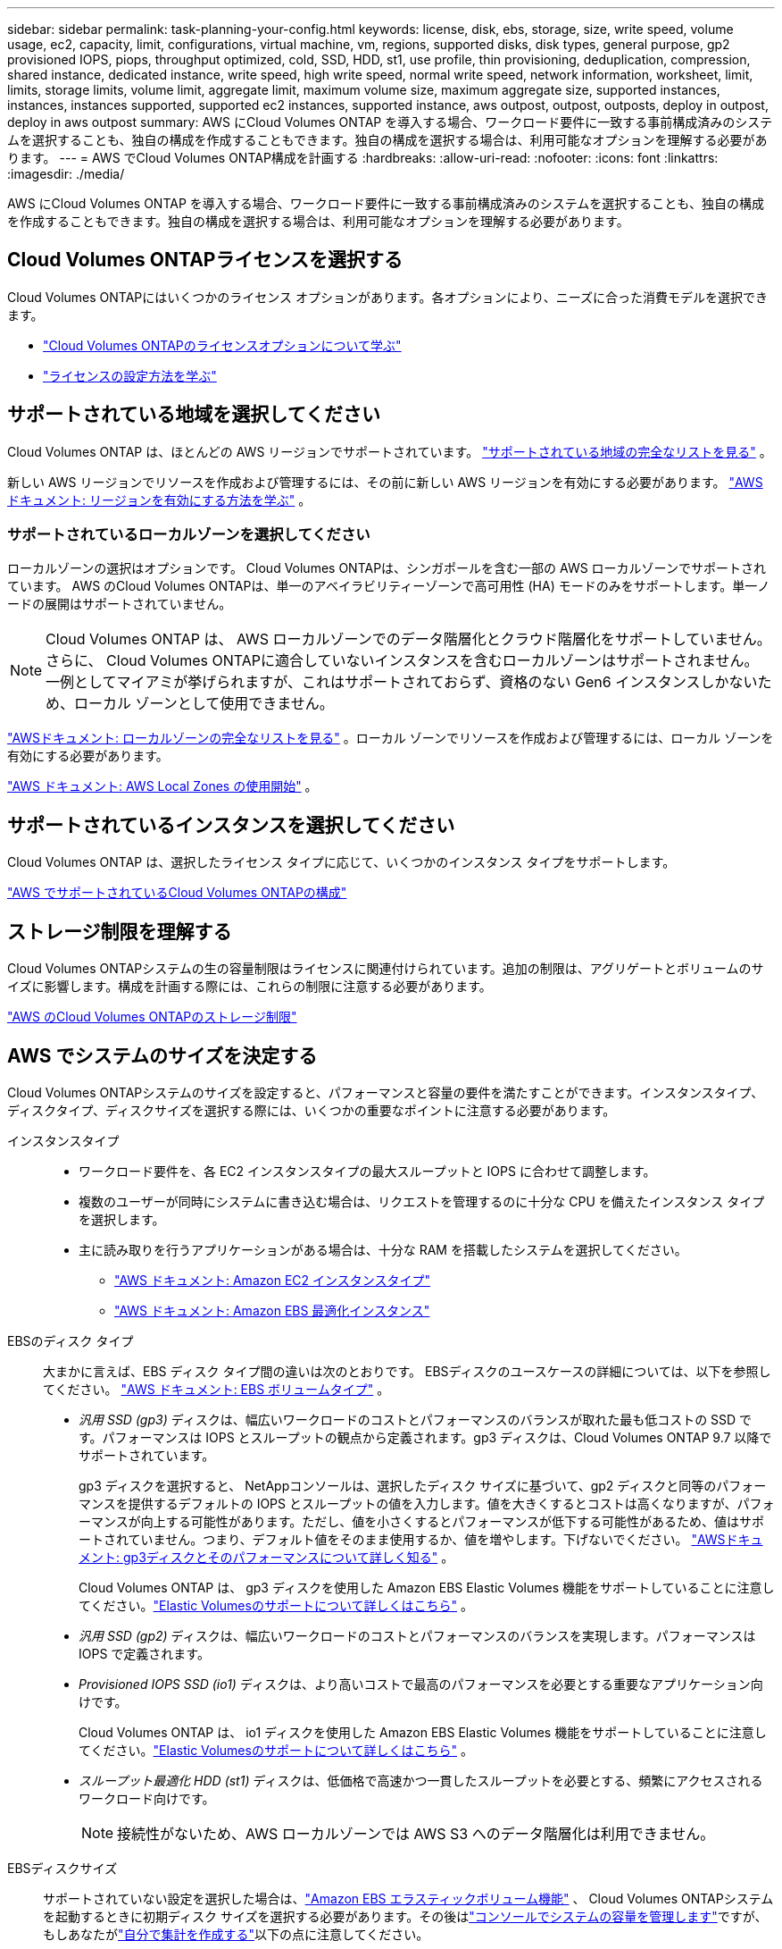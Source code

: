 ---
sidebar: sidebar 
permalink: task-planning-your-config.html 
keywords: license, disk, ebs, storage, size, write speed, volume usage, ec2, capacity, limit, configurations, virtual machine, vm, regions, supported disks, disk types, general purpose, gp2 provisioned IOPS, piops, throughput optimized, cold, SSD, HDD, st1, use profile, thin provisioning, deduplication, compression, shared instance, dedicated instance, write speed, high write speed, normal write speed, network information, worksheet, limit, limits, storage limits, volume limit, aggregate limit, maximum volume size, maximum aggregate size, supported instances, instances, instances supported, supported ec2 instances, supported instance, aws outpost, outpost, outposts, deploy in outpost, deploy in aws outpost 
summary: AWS にCloud Volumes ONTAP を導入する場合、ワークロード要件に一致する事前構成済みのシステムを選択することも、独自の構成を作成することもできます。独自の構成を選択する場合は、利用可能なオプションを理解する必要があります。 
---
= AWS でCloud Volumes ONTAP構成を計画する
:hardbreaks:
:allow-uri-read: 
:nofooter: 
:icons: font
:linkattrs: 
:imagesdir: ./media/


[role="lead"]
AWS にCloud Volumes ONTAP を導入する場合、ワークロード要件に一致する事前構成済みのシステムを選択することも、独自の構成を作成することもできます。独自の構成を選択する場合は、利用可能なオプションを理解する必要があります。



== Cloud Volumes ONTAPライセンスを選択する

Cloud Volumes ONTAPにはいくつかのライセンス オプションがあります。各オプションにより、ニーズに合った消費モデルを選択できます。

* link:concept-licensing.html["Cloud Volumes ONTAPのライセンスオプションについて学ぶ"]
* link:task-set-up-licensing-aws.html["ライセンスの設定方法を学ぶ"]




== サポートされている地域を選択してください

Cloud Volumes ONTAP は、ほとんどの AWS リージョンでサポートされています。 https://bluexp.netapp.com/cloud-volumes-global-regions["サポートされている地域の完全なリストを見る"^] 。

新しい AWS リージョンでリソースを作成および管理するには、その前に新しい AWS リージョンを有効にする必要があります。 https://docs.aws.amazon.com/general/latest/gr/rande-manage.html["AWSドキュメント: リージョンを有効にする方法を学ぶ"^] 。



=== サポートされているローカルゾーンを選択してください

ローカルゾーンの選択はオプションです。  Cloud Volumes ONTAPは、シンガポールを含む一部の AWS ローカルゾーンでサポートされています。 AWS のCloud Volumes ONTAPは、単一のアベイラビリティーゾーンで高可用性 (HA) モードのみをサポートします。単一ノードの展開はサポートされていません。


NOTE: Cloud Volumes ONTAP は、 AWS ローカルゾーンでのデータ階層化とクラウド階層化をサポートしていません。さらに、 Cloud Volumes ONTAPに適合していないインスタンスを含むローカルゾーンはサポートされません。一例としてマイアミが挙げられますが、これはサポートされておらず、資格のない Gen6 インスタンスしかないため、ローカル ゾーンとして使用できません。

link:https://aws.amazon.com/about-aws/global-infrastructure/localzones/locations/?nc=sn&loc=3["AWSドキュメント: ローカルゾーンの完全なリストを見る"^] 。ローカル ゾーンでリソースを作成および管理するには、ローカル ゾーンを有効にする必要があります。

link:https://docs.aws.amazon.com/local-zones/latest/ug/getting-started.html["AWS ドキュメント: AWS Local Zones の使用開始"^] 。



== サポートされているインスタンスを選択してください

Cloud Volumes ONTAP は、選択したライセンス タイプに応じて、いくつかのインスタンス タイプをサポートします。

https://docs.netapp.com/us-en/cloud-volumes-ontap-relnotes/reference-configs-aws.html["AWS でサポートされているCloud Volumes ONTAPの構成"^]



== ストレージ制限を理解する

Cloud Volumes ONTAPシステムの生の容量制限はライセンスに関連付けられています。追加の制限は、アグリゲートとボリュームのサイズに影響します。構成を計画する際には、これらの制限に注意する必要があります。

https://docs.netapp.com/us-en/cloud-volumes-ontap-relnotes/reference-limits-aws.html["AWS のCloud Volumes ONTAPのストレージ制限"^]



== AWS でシステムのサイズを決定する

Cloud Volumes ONTAPシステムのサイズを設定すると、パフォーマンスと容量の要件を満たすことができます。インスタンスタイプ、ディスクタイプ、ディスクサイズを選択する際には、いくつかの重要なポイントに注意する必要があります。

インスタンスタイプ::
+
--
* ワークロード要件を、各 EC2 インスタンスタイプの最大スループットと IOPS に合わせて調整します。
* 複数のユーザーが同時にシステムに書き込む場合は、リクエストを管理するのに十分な CPU を備えたインスタンス タイプを選択します。
* 主に読み取りを行うアプリケーションがある場合は、十分な RAM を搭載したシステムを選択してください。
+
** https://aws.amazon.com/ec2/instance-types/["AWS ドキュメント: Amazon EC2 インスタンスタイプ"^]
** https://docs.aws.amazon.com/AWSEC2/latest/UserGuide/EBSOptimized.html["AWS ドキュメント: Amazon EBS 最適化インスタンス"^]




--
EBSのディスク タイプ:: 大まかに言えば、EBS ディスク タイプ間の違いは次のとおりです。  EBSディスクのユースケースの詳細については、以下を参照してください。 http://docs.aws.amazon.com/AWSEC2/latest/UserGuide/EBSVolumeTypes.html["AWS ドキュメント: EBS ボリュームタイプ"^] 。
+
--
* _汎用 SSD (gp3)_ ディスクは、幅広いワークロードのコストとパフォーマンスのバランスが取れた最も低コストの SSD です。パフォーマンスは IOPS とスループットの観点から定義されます。gp3 ディスクは、Cloud Volumes ONTAP 9.7 以降でサポートされています。
+
gp3 ディスクを選択すると、 NetAppコンソールは、選択したディスク サイズに基づいて、gp2 ディスクと同等のパフォーマンスを提供するデフォルトの IOPS とスループットの値を入力します。値を大きくするとコストは高くなりますが、パフォーマンスが向上する可能性があります。ただし、値を小さくするとパフォーマンスが低下する可能性があるため、値はサポートされていません。つまり、デフォルト値をそのまま使用するか、値を増やします。下げないでください。 https://docs.aws.amazon.com/AWSEC2/latest/UserGuide/ebs-volume-types.html#gp3-ebs-volume-type["AWSドキュメント: gp3ディスクとそのパフォーマンスについて詳しく知る"^] 。

+
Cloud Volumes ONTAP は、 gp3 ディスクを使用した Amazon EBS Elastic Volumes 機能をサポートしていることに注意してください。link:concept-aws-elastic-volumes.html["Elastic Volumesのサポートについて詳しくはこちら"] 。

* _汎用 SSD (gp2)_ ディスクは、幅広いワークロードのコストとパフォーマンスのバランスを実現します。パフォーマンスは IOPS で定義されます。
* _Provisioned IOPS SSD (io1)_ ディスクは、より高いコストで最高のパフォーマンスを必要とする重要なアプリケーション向けです。
+
Cloud Volumes ONTAP は、 io1 ディスクを使用した Amazon EBS Elastic Volumes 機能をサポートしていることに注意してください。link:concept-aws-elastic-volumes.html["Elastic Volumesのサポートについて詳しくはこちら"] 。

* _スループット最適化 HDD (st1)_ ディスクは、低価格で高速かつ一貫したスループットを必要とする、頻繁にアクセスされるワークロード向けです。
+

NOTE: 接続性がないため、AWS ローカルゾーンでは AWS S3 へのデータ階層化は利用できません。



--
EBSディスクサイズ:: サポートされていない設定を選択した場合は、link:concept-aws-elastic-volumes.html["Amazon EBS エラスティックボリューム機能"] 、 Cloud Volumes ONTAPシステムを起動するときに初期ディスク サイズを選択する必要があります。その後はlink:concept-storage-management.html["コンソールでシステムの容量を管理します"]ですが、もしあなたがlink:task-create-aggregates.html["自分で集計を作成する"]以下の点に注意してください。
+
--
* アグリゲート内のすべてのディスクは同じサイズである必要があります。
* EBS ディスクのパフォーマンスはディスク サイズに左右されます。サイズによって、SSD ディスクのベースライン IOPS と最大バースト期間、および HDD ディスクのベースラインとバースト スループットが決まります。
* 最終的には、必要な持続的なパフォーマンスを実現するディスク サイズを選択する必要があります。
* より大きなディスク (たとえば、4 TiB ディスク 6 台) を選択した場合でも、EC2 インスタンスが帯域幅制限に達する可能性があるため、すべての IOPS を取得できない可能性があります。
+
EBSディスクパフォーマンスの詳細については、 http://docs.aws.amazon.com/AWSEC2/latest/UserGuide/EBSVolumeTypes.html["AWS ドキュメント: EBS ボリュームタイプ"^] 。

+
前述のとおり、Amazon EBS Elastic Volumes 機能をサポートするCloud Volumes ONTAP構成では、ディスク サイズの選択はサポートされていません。link:concept-aws-elastic-volumes.html["Elastic Volumesのサポートについて詳しくはこちら"] 。



--




== デフォルトのシステムディスクを表示する

コンソールは、ユーザー データ用のストレージに加えて、 Cloud Volumes ONTAPシステム データ (ブート データ、ルート データ、コア データ、 NVRAM) 用のクラウド ストレージも購入します。計画のために、 Cloud Volumes ONTAP を展開する前にこれらの詳細を確認すると役立つ場合があります。

link:reference-default-configs.html#aws["AWS のCloud Volumes ONTAPシステムデータのデフォルトディスクを表示する"] 。


TIP: コンソール エージェントにはシステム ディスクも必要です。 https://docs.netapp.com/us-en/bluexp-setup-admin/reference-connector-default-config.html["コンソールエージェントのデフォルト構成の詳細を表示する"^] 。



== AWS Outpost にCloud Volumes ONTAPを導入する準備

AWS Outpost がある場合は、デプロイプロセス中に Outpost VPC を選択することで、その Outpost にCloud Volumes ONTAP をデプロイできます。エクスペリエンスは、AWS にある他の VPC と同じです。最初に AWS Outpost にコンソールエージェントをデプロイする必要があることに注意してください。

指摘すべき制限がいくつかあります。

* 現時点では、単一ノードのCloud Volumes ONTAPシステムのみがサポートされています。
* Cloud Volumes ONTAPで使用できるEC2インスタンスは、Outpostで利用可能なものに限定されます。
* 現時点では汎用SSD（gp2）のみがサポートされています




== ネットワーク情報を収集する

AWS でCloud Volumes ONTAP を起動するときは、VPC ネットワークの詳細を指定する必要があります。ワークシートを使用して管理者から情報を収集できます。



=== 単一 AZ 内の単一ノードまたは HA ペア

[cols="30,70"]
|===
| AWSの情報 | あなたの価値 


| リージョン |  


| VPC |  


| サブネット |  


| セキュリティ グループ (独自のものを使用する場合) |  
|===


=== 複数のAZにおけるHAペア

[cols="30,70"]
|===
| AWSの情報 | あなたの価値 


| リージョン |  


| VPC |  


| セキュリティ グループ (独自のものを使用する場合) |  


| ノード1のアベイラビリティゾーン |  


| ノード1サブネット |  


| ノード2のアベイラビリティゾーン |  


| ノード2サブネット |  


| メディエーターの可用性ゾーン |  


| メディエーターサブネット |  


| 仲介者の鍵ペア |  


| クラスタ管理ポートのフローティングIPアドレス |  


| ノード1のデータ用のフローティングIPアドレス |  


| ノード2のデータ用のフローティングIPアドレス |  


| フローティングIPアドレスのルートテーブル |  
|===


== 書き込み速度を選択する

コンソールでは、Cloud Volumes ONTAPの書き込み速度設定を選択できます。書き込み速度を選択する前に、標準設定と高速設定の違い、および高速書き込み速度を使用する場合のリスクと推奨事項を理解しておく必要があります。link:concept-write-speed.html["書き込み速度について詳しくはこちら"] 。



== ボリューム使用プロファイルを選択する

ONTAPには、必要なストレージの総量を削減できるいくつかのストレージ効率機能が含まれています。コンソールでボリュームを作成するときに、これらの機能を有効にするプロファイルまたは無効にするプロファイルを選択できます。どのプロファイルを使用するかを決めるには、これらの機能について詳しく理解する必要があります。

NetAppストレージ効率機能には、次のような利点があります。

シンプロビジョニング:: 物理ストレージ プールに実際に存在するよりも多くの論理ストレージをホストまたはユーザーに提供します。ストレージ スペースを事前に割り当てるのではなく、データが書き込まれるときに各ボリュームにストレージ スペースが動的に割り当てられます。
重複排除:: 同一のデータ ブロックを見つけて、単一の共有ブロックへの参照に置き換えることで効率を向上します。この手法は、同じボリューム内に存在する冗長なデータ ブロックを排除することで、ストレージ容量の要件を削減します。
圧縮:: プライマリ、セカンダリ、アーカイブ ストレージのボリューム内のデータを圧縮することで、データの保存に必要な物理容量を削減します。

